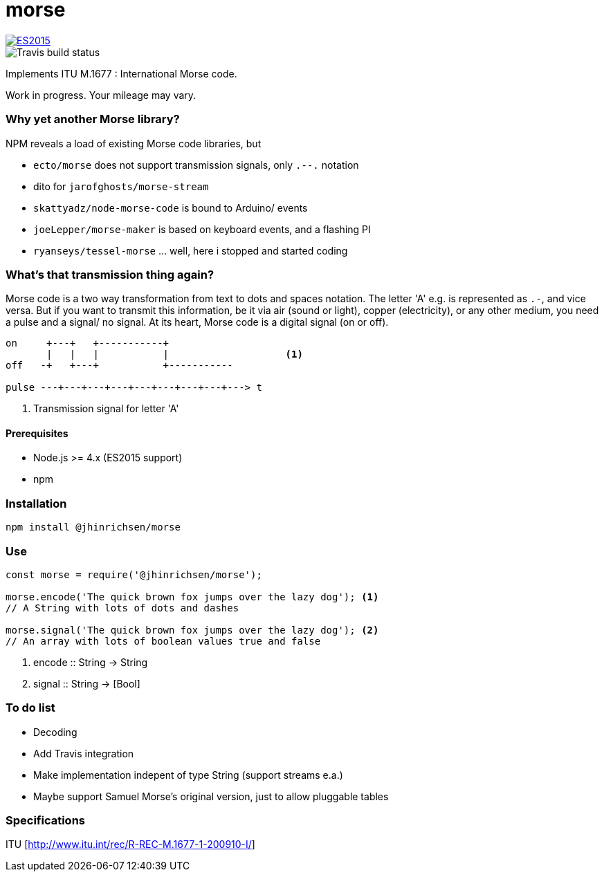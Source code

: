 = morse

image::https://img.shields.io/badge/ES-2015-brightgreen.svg[ES2015, link=http://www.ecma-international.org/ecma-262/6.0/index.html]
image::https://travis-ci.org/jhinrichsen/morse.svg?branch=master[Travis build status]

Implements ITU M.1677 : International Morse code.

Work in progress. Your mileage may vary.

=== Why yet another Morse library?

NPM reveals a load of existing Morse code libraries, but

- `ecto/morse` does not support transmission signals, only `.--.` notation
- dito for `jarofghosts/morse-stream`
- `skattyadz/node-morse-code` is bound to Arduino/ events
- `joeLepper/morse-maker` is based on keyboard events, and a flashing PI
- `ryanseys/tessel-morse` ... well, here i stopped and started coding

=== What's that transmission thing again?

Morse code is a two way transformation from text to dots and spaces notation.
The letter 'A' e.g. is represented as `.-`, and vice versa.
But if you want to transmit this information, be it via air
(sound or light), copper (electricity), or any other medium,
you need a pulse and a signal/ no signal.
At its heart, Morse code is a digital signal (on or off).

----
on     +---+   +-----------+
       |   |   |           |                    <1>
off   -+   +---+           +-----------

pulse ---+---+---+---+---+---+---+---+---> t
----

<1> Transmission signal for letter 'A'

==== Prerequisites

- Node.js >= 4.x (ES2015 support)
- npm

=== Installation

----
npm install @jhinrichsen/morse
----

=== Use

----
const morse = require('@jhinrichsen/morse');

morse.encode('The quick brown fox jumps over the lazy dog'); <1>
// A String with lots of dots and dashes

morse.signal('The quick brown fox jumps over the lazy dog'); <2>
// An array with lots of boolean values true and false
----
<1> encode :: String -> String
<2> signal :: String -> [Bool]

=== To do list

- Decoding
- Add Travis integration
- Make implementation indepent of type String (support streams e.a.)
- Maybe support Samuel Morse's original version, just to allow pluggable tables

=== Specifications

ITU [http://www.itu.int/rec/R-REC-M.1677-1-200910-I/]
